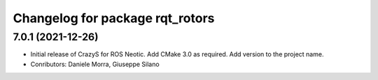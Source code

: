 ^^^^^^^^^^^^^^^^^^^^^^^^^^^^^^^^
Changelog for package rqt_rotors
^^^^^^^^^^^^^^^^^^^^^^^^^^^^^^^^

7.0.1 (2021-12-26)
------------------
* Initial release of CrazyS for ROS Neotic. Add CMake 3.0 as required. Add version to the project name.
* Conributors: Daniele Morra, Giuseppe Silano
